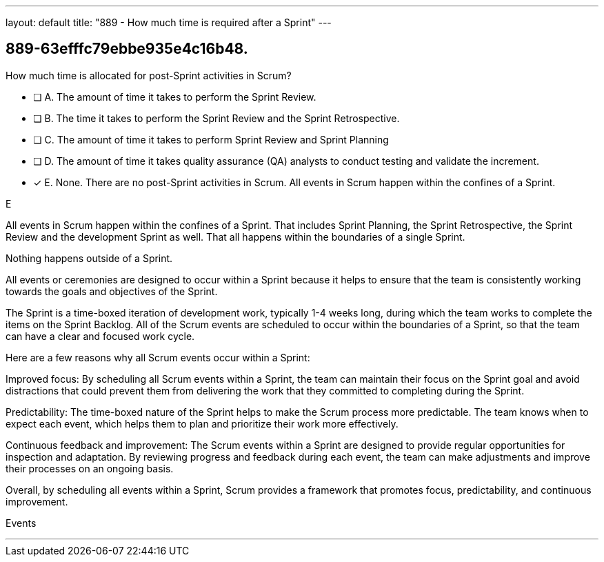 ---
layout: default 
title: "889 - How much time is required after a Sprint"
---


[#question]
== 889-63efffc79ebbe935e4c16b48.

****

[#query]
--
How much time is allocated for post-Sprint activities in Scrum?
--

[#list]
--
* [ ] A. The amount of time it takes to perform the Sprint Review.
* [ ] B. The time it takes to perform the Sprint Review and the Sprint Retrospective.
* [ ] C. The amount of time it takes to perform Sprint Review and Sprint Planning
* [ ] D. The amount of time it takes quality assurance (QA) analysts to conduct testing and validate the increment.
* [*] E. None. There are no post-Sprint activities in Scrum. All events in Scrum happen within the confines of a Sprint.

--
****

[#answer]
E

[#explanation]
--
All events in Scrum happen within the confines of a Sprint. That includes Sprint Planning, the Sprint Retrospective, the Sprint Review and the development Sprint as well. That all happens within the boundaries of a single Sprint.

Nothing happens outside of a Sprint.

All events or ceremonies are designed to occur within a Sprint because it helps to ensure that the team is consistently working towards the goals and objectives of the Sprint.

The Sprint is a time-boxed iteration of development work, typically 1-4 weeks long, during which the team works to complete the items on the Sprint Backlog. All of the Scrum events are scheduled to occur within the boundaries of a Sprint, so that the team can have a clear and focused work cycle.

Here are a few reasons why all Scrum events occur within a Sprint:

Improved focus: By scheduling all Scrum events within a Sprint, the team can maintain their focus on the Sprint goal and avoid distractions that could prevent them from delivering the work that they committed to completing during the Sprint.

Predictability: The time-boxed nature of the Sprint helps to make the Scrum process more predictable. The team knows when to expect each event, which helps them to plan and prioritize their work more effectively.

Continuous feedback and improvement: The Scrum events within a Sprint are designed to provide regular opportunities for inspection and adaptation. By reviewing progress and feedback during each event, the team can make adjustments and improve their processes on an ongoing basis.

Overall, by scheduling all events within a Sprint, Scrum provides a framework that promotes focus, predictability, and continuous improvement.
--

[#ka]
Events

'''

